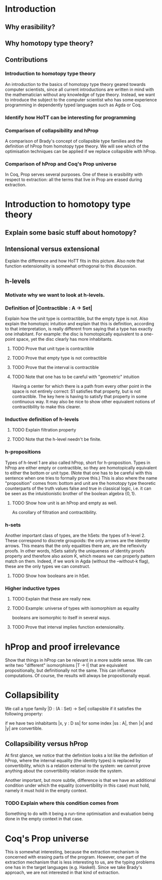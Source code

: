 #+STARTUP: showall
#+EXPORT_EXCLUDE_TAGS: noexport

* [[file:thesis.pdf][Thesis PDF file]]                                                :noexport:

* Introduction
** Why erasibility?
** Why homotopy type theory?
** Contributions
*** Introduction to homotopy type theory
An introduction to the basics of homotopy type theory geared towards
computer scientists, since all current introductions are written in
mind with the mathematician without any knowledge of type
theory. Instead, we want to introduce the subject to the computer
scientist who has some experience programming in dependently typed
languages such as Agda or Coq. 

*** Identify how HoTT can be interesting for programming

*** Comparison of collapsibility and hProp
A comparison of Brady's concept of collapsible type families and the
definition of hProp from homotopy type theory. We will see which of
the optimisation techniques can be applied if we replace collapsible
with hProp.

*** Comparison of hProp and Coq's Prop universe
In Coq, Prop serves several purposes. One of these is erasibility with
respect to extraction: all the terms that live in Prop are erased
during extraction.


* Introduction to homotopy type theory
** Explain some basic stuff about homotopy?

** Intensional versus extensional
Explain the difference and how HoTT fits in this picture. Also note
that function extensionality is somewhat orthogonal to this
discussion.

** Source material                                                :noexport:
*** http://mathoverflow.net/questions/103815/intensional-equaity-in-type-theory
*** http://en.wikipedia.org/wiki/Intuitionistic_type_theory#Extensional_versus_intensional
*** http://ncatlab.org/nlab/show/extensional+type+theory

** h-levels
*** Motivate why we want to look at h-levels.

*** Definition of |Contractible : A -> Set|

Explain how the unit type is contractible, but the empty type is
not. Also explain the homotopic intuition and explain that this is
definition, according to that interpretation, is really different from
saying that a type has exactly one inhabitant. For example: the disc
is homotopically equivalent to a one-point space, yet the disc clearly
has more inhabitants.

**** TODO Prove that unit type is contractible
**** TODO Prove that empty type is not contractible
**** TODO Prove that the interval is contractible
**** TODO Note that one has to be careful with "geometric" intuition
Having a center for which there is a path from every other point in
the space is not entirely correct: S1 satisfies that property, but is
not contractible. The key here is having to satisfy that property in
some continuous way. It may also be nice to show other equivalent
notions of contractibility to make this clearer.

*** Inductive definition of h-levels

\begin{code}
  h-level A 0 = Contractible A
  h-level A (n + 1) = forall x, y : A, h-level (Id A x y) n
\end{code}

**** TODO Explain filtration property
**** TODO Note that the h-level needn't be finite.

*** h-propositions

Types of h-level 1 are also called hProp, short for
h-proposition. Types in hProp are either empty or contractible, so
they are homotopically equivalent to either the bottom or unit
type. (Note that one has to be careful with this sentence when one
tries to formally prove this.) This is also where the name
"proposition" comes from: bottom and unit are the homotopy type
theoretic counterparts of the truth values false and true in classical
logic, i.e. it can be seen as the intuistionistic brother of the boolean
algebra $\{0,1\}$. 

**** TODO Show how unit is an hProp and empty as well.
As corollary of filtration and contractibility.

*** h-sets

Another important class of types, are the hSets: the types of
h-level 2. These correspond to discrete groupoids: the only arrows are
the identity arrows. This means that the only equalities there are,
are the reflexivity proofs. In other words, hSets satisfy the
uniqueness of identity proofs property and therefore also axiom K,
which means we can properly pattern match on them. Indeed, if we work
in Agda (without the --without-k flag), these are the only types we
can construct.

**** TODO Show how booleans are in hSet.

*** Higher inductive types

**** TODO Explain that these are really new.

**** TODO Example: universe of types with isomorphism as equality
booleans are isomorphic to itself in several ways.

**** TODO Prove that interval implies function extensionality.

* hProp and proof irrelevance

Show that things in hProp can be relevant in a more subtle sense. We
can write two "different" isomorphisms |T -> I| that are equivalent
propositionally, but definitionally not the same. This can influence
computations. Of course, the results will always be propositionally
equal.

* Collapsibility

We call a type family |D : (A : Set) -> Set| collapsible if it
satisfies the following property:

if we have two inhabitants |x, y : D ss| for some index |ss : A|,
then |x| and |y| are convertible.

** Collapsibility versus hProp

At first glance, we notice that the definition looks a lot like the
definition of hProp, where the internal equality (the identity types)
is replaced by convertibility, which is a relation external to the
system: we cannot prove anything about the convertibility relation
inside the system.

Another important, but more subtle, difference is that we have an
additional condition under which the equality (convertibility in this
case) must hold, namely it must hold in the empty context. 

*** TODO Explain where this condition comes from
Something to do with it being a run-time optimisation and evaluation
being done in the empty context in that case.

* Coq's Prop universe

This is somewhat interesting, because the extraction mechanism is
concerned with erasing parts of the program. However, one part of the
extraction mechanism that is less interesting to us, are the typing
problems one has in the target languages (e.g. Haskell). Since we take
Brady's approach, we are not interested in that kind of extraction.
